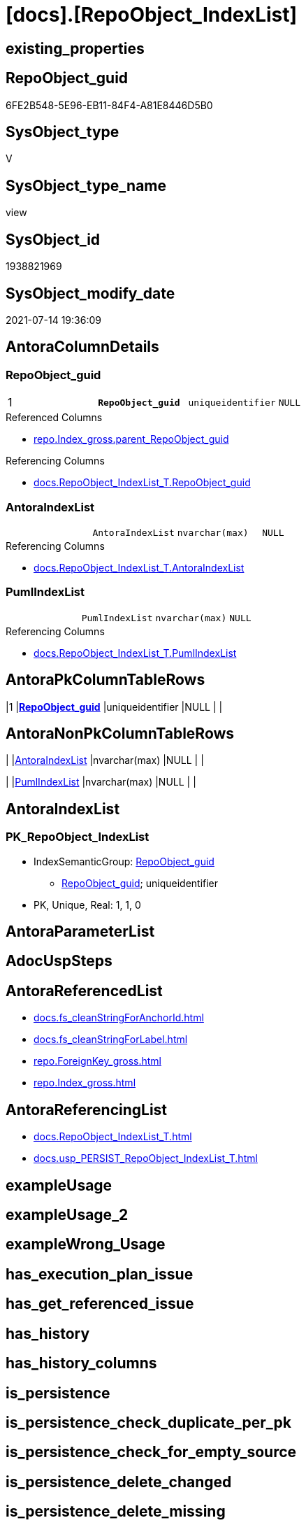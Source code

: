 = [docs].[RepoObject_IndexList]

== existing_properties

// tag::existing_properties[]
:ExistsProperty--antorareferencedlist:
:ExistsProperty--antorareferencinglist:
:ExistsProperty--pk_index_guid:
:ExistsProperty--pk_indexpatterncolumndatatype:
:ExistsProperty--pk_indexpatterncolumnname:
:ExistsProperty--pk_indexsemanticgroup:
:ExistsProperty--referencedobjectlist:
:ExistsProperty--sql_modules_definition:
:ExistsProperty--FK:
:ExistsProperty--AntoraIndexList:
:ExistsProperty--Columns:
// end::existing_properties[]

== RepoObject_guid

// tag::RepoObject_guid[]
6FE2B548-5E96-EB11-84F4-A81E8446D5B0
// end::RepoObject_guid[]

== SysObject_type

// tag::SysObject_type[]
V 
// end::SysObject_type[]

== SysObject_type_name

// tag::SysObject_type_name[]
view
// end::SysObject_type_name[]

== SysObject_id

// tag::SysObject_id[]
1938821969
// end::SysObject_id[]

== SysObject_modify_date

// tag::SysObject_modify_date[]
2021-07-14 19:36:09
// end::SysObject_modify_date[]

== AntoraColumnDetails

// tag::AntoraColumnDetails[]
[[column-RepoObject_guid]]
=== RepoObject_guid

[cols="d,m,m,m,m,d"]
|===
|1
|*RepoObject_guid*
|uniqueidentifier
|NULL
|
|
|===

.Referenced Columns
--
* xref:repo.Index_gross.adoc#column-parent_RepoObject_guid[+repo.Index_gross.parent_RepoObject_guid+]
--

.Referencing Columns
--
* xref:docs.RepoObject_IndexList_T.adoc#column-RepoObject_guid[+docs.RepoObject_IndexList_T.RepoObject_guid+]
--


[[column-AntoraIndexList]]
=== AntoraIndexList

[cols="d,m,m,m,m,d"]
|===
|
|AntoraIndexList
|nvarchar(max)
|NULL
|
|
|===

.Referencing Columns
--
* xref:docs.RepoObject_IndexList_T.adoc#column-AntoraIndexList[+docs.RepoObject_IndexList_T.AntoraIndexList+]
--


[[column-PumlIndexList]]
=== PumlIndexList

[cols="d,m,m,m,m,d"]
|===
|
|PumlIndexList
|nvarchar(max)
|NULL
|
|
|===

.Referencing Columns
--
* xref:docs.RepoObject_IndexList_T.adoc#column-PumlIndexList[+docs.RepoObject_IndexList_T.PumlIndexList+]
--


// end::AntoraColumnDetails[]

== AntoraPkColumnTableRows

// tag::AntoraPkColumnTableRows[]
|1
|*<<column-RepoObject_guid>>*
|uniqueidentifier
|NULL
|
|



// end::AntoraPkColumnTableRows[]

== AntoraNonPkColumnTableRows

// tag::AntoraNonPkColumnTableRows[]

|
|<<column-AntoraIndexList>>
|nvarchar(max)
|NULL
|
|

|
|<<column-PumlIndexList>>
|nvarchar(max)
|NULL
|
|

// end::AntoraNonPkColumnTableRows[]

== AntoraIndexList

// tag::AntoraIndexList[]

[[index-PK_RepoObject_IndexList]]
=== PK_RepoObject_IndexList

* IndexSemanticGroup: xref:index/IndexSemanticGroup.adoc#_repoobject_guid[RepoObject_guid]
+
--
* <<column-RepoObject_guid>>; uniqueidentifier
--
* PK, Unique, Real: 1, 1, 0

// end::AntoraIndexList[]

== AntoraParameterList

// tag::AntoraParameterList[]

// end::AntoraParameterList[]

== AdocUspSteps

// tag::adocuspsteps[]

// end::adocuspsteps[]


== AntoraReferencedList

// tag::antorareferencedlist[]
* xref:docs.fs_cleanStringForAnchorId.adoc[]
* xref:docs.fs_cleanStringForLabel.adoc[]
* xref:repo.ForeignKey_gross.adoc[]
* xref:repo.Index_gross.adoc[]
// end::antorareferencedlist[]


== AntoraReferencingList

// tag::antorareferencinglist[]
* xref:docs.RepoObject_IndexList_T.adoc[]
* xref:docs.usp_PERSIST_RepoObject_IndexList_T.adoc[]
// end::antorareferencinglist[]


== exampleUsage

// tag::exampleusage[]

// end::exampleusage[]


== exampleUsage_2

// tag::exampleusage_2[]

// end::exampleusage_2[]


== exampleWrong_Usage

// tag::examplewrong_usage[]

// end::examplewrong_usage[]


== has_execution_plan_issue

// tag::has_execution_plan_issue[]

// end::has_execution_plan_issue[]


== has_get_referenced_issue

// tag::has_get_referenced_issue[]

// end::has_get_referenced_issue[]


== has_history

// tag::has_history[]

// end::has_history[]


== has_history_columns

// tag::has_history_columns[]

// end::has_history_columns[]


== is_persistence

// tag::is_persistence[]

// end::is_persistence[]


== is_persistence_check_duplicate_per_pk

// tag::is_persistence_check_duplicate_per_pk[]

// end::is_persistence_check_duplicate_per_pk[]


== is_persistence_check_for_empty_source

// tag::is_persistence_check_for_empty_source[]

// end::is_persistence_check_for_empty_source[]


== is_persistence_delete_changed

// tag::is_persistence_delete_changed[]

// end::is_persistence_delete_changed[]


== is_persistence_delete_missing

// tag::is_persistence_delete_missing[]

// end::is_persistence_delete_missing[]


== is_persistence_insert

// tag::is_persistence_insert[]

// end::is_persistence_insert[]


== is_persistence_truncate

// tag::is_persistence_truncate[]

// end::is_persistence_truncate[]


== is_persistence_update_changed

// tag::is_persistence_update_changed[]

// end::is_persistence_update_changed[]


== is_repo_managed

// tag::is_repo_managed[]

// end::is_repo_managed[]


== microsoft_database_tools_support

// tag::microsoft_database_tools_support[]

// end::microsoft_database_tools_support[]


== MS_Description

// tag::ms_description[]

// end::ms_description[]


== persistence_source_RepoObject_fullname

// tag::persistence_source_repoobject_fullname[]

// end::persistence_source_repoobject_fullname[]


== persistence_source_RepoObject_fullname2

// tag::persistence_source_repoobject_fullname2[]

// end::persistence_source_repoobject_fullname2[]


== persistence_source_RepoObject_guid

// tag::persistence_source_repoobject_guid[]

// end::persistence_source_repoobject_guid[]


== persistence_source_RepoObject_xref

// tag::persistence_source_repoobject_xref[]

// end::persistence_source_repoobject_xref[]


== pk_index_guid

// tag::pk_index_guid[]
FF97B507-1799-EB11-84F4-A81E8446D5B0
// end::pk_index_guid[]


== pk_IndexPatternColumnDatatype

// tag::pk_indexpatterncolumndatatype[]
uniqueidentifier
// end::pk_indexpatterncolumndatatype[]


== pk_IndexPatternColumnName

// tag::pk_indexpatterncolumnname[]
RepoObject_guid
// end::pk_indexpatterncolumnname[]


== pk_IndexSemanticGroup

// tag::pk_indexsemanticgroup[]
RepoObject_guid
// end::pk_indexsemanticgroup[]


== ReferencedObjectList

// tag::referencedobjectlist[]
* [repo].[ForeignKey_gross]
* [repo].[Index_gross]
// end::referencedobjectlist[]


== usp_persistence_RepoObject_guid

// tag::usp_persistence_repoobject_guid[]

// end::usp_persistence_repoobject_guid[]


== UspParameters

// tag::uspparameters[]

// end::uspparameters[]


== sql_modules_definition

// tag::sql_modules_definition[]
[source,sql]
----

CREATE View [docs].[RepoObject_IndexList]
As
Select
    ix.parent_RepoObject_guid As RepoObject_guid
  , AntoraIndexList           =
  --
  String_Agg (
                 Concat (
                            --we need to convert to first argument nvarchar(max) to avoid the limit of 8000 byte
                            Cast('' As NVarchar(Max))
                          , Char ( 13 ) + Char ( 10 )
                          , '[[index-'
                          , docs.fs_cleanStringForAnchorId ( ix.index_name )
                          , ']]'
                          , Char ( 13 ) + Char ( 10 )
                          , '=== '
                          , docs.fs_cleanStringForLabel ( ix.index_name )
                          , Char ( 13 ) + Char ( 10 )
                          , Char ( 13 ) + Char ( 10 )
                          , '* IndexSemanticGroup: ' + 'xref:index/IndexSemanticGroup.adoc#_'
                            + Replace (
                                          Replace (
                                                      Replace (
                                                                  Lower ( IsNull ( ix.IndexSemanticGroup, 'no_group' ))
                                                                , ' '
                                                                , '_'
                                                              )
                                                    , '__'
                                                    , '_'
                                                  )
                                        , '__'
                                        , '_'
                                      ) + '[' + IsNull ( ix.IndexSemanticGroup, 'no_group' ) + ']'
                          , Char ( 13 ) + Char ( 10 )
                          , '+' + Char ( 13 ) + Char ( 10 )
                          , '--' + Char ( 13 ) + Char ( 10 )
                          , AntoraIndexColumnList
                          , Char ( 13 ) + Char ( 10 )
                          , '--' + Char ( 13 ) + Char ( 10 )
                          , '* PK, Unique, Real: '
                          , is_index_primary_key
                          , ', '
                          , is_index_unique
                          , ', '
                          , is_index_real
                          , Char ( 13 ) + Char ( 10 )
                          , '* ' + fk.referenced_AntoraXref + Char ( 13 ) + Char ( 10 )
                          , Iif(ix.is_index_disabled = 1, '* is disabled' + Char ( 13 ) + Char ( 10 ), Null)
                        )
               , Char ( 13 ) + Char ( 10 )
             ) Within Group(Order By
                                ix.is_index_primary_key Desc
                              , ix.is_index_unique Desc
                              , ix.index_name)
  , PumlIndexList             =
  --
  String_Agg (
                 Concat (
                            Cast('' As NVarchar(Max))
                          , Iif(is_index_real = 0, '- ', Null)
                          , Iif(is_index_primary_key = 1, '**', Null)
                          , ix.index_name
                          , Iif(is_index_primary_key = 1, '**', Null)
                          , Char ( 13 ) + Char ( 10 )
                          , '{' + ix.IndexSemanticGroup + '}'
                          , Char ( 13 ) + Char ( 10 )
                          , '..'
                          , Char ( 13 ) + Char ( 10 )
                          , PumlIndexColumnList
                        )
               , Char ( 13 ) + Char ( 10 ) + '--' + Char ( 13 ) + Char ( 10 )
             ) Within Group(Order By
                                ix.is_index_primary_key Desc
                              , ix.is_index_unique Desc
                              , ix.index_name)
From
    repo.Index_gross          As ix
    Left Join
        repo.ForeignKey_gross fk
            On
            fk.referencing_index_guid = ix.index_guid
Group By
    ix.parent_RepoObject_guid;

----
// end::sql_modules_definition[]


